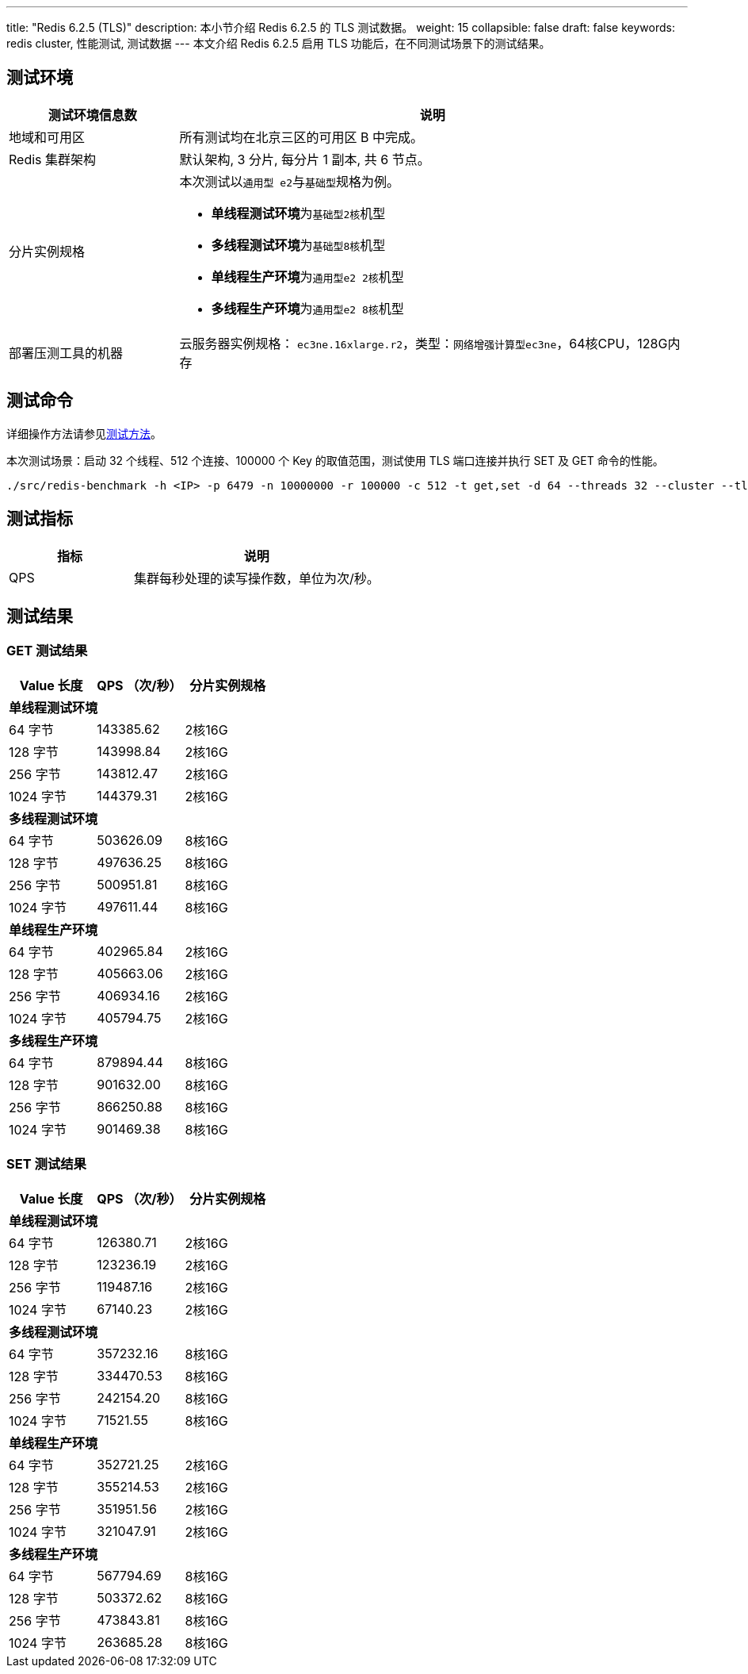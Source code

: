 ---
title: "Redis 6.2.5 (TLS)"
description: 本小节介绍 Redis 6.2.5 的 TLS 测试数据。
weight: 15
collapsible: false
draft: false
keywords: redis cluster, 性能测试, 测试数据
---
本文介绍 Redis 6.2.5 启用 TLS 功能后，在不同测试场景下的测试结果。

== 测试环境

[cols="1,3"]
|===
| 测试环境信息数 | 说明

| 地域和可用区
| 所有测试均在北京三区的可用区 B 中完成。

| Redis 集群架构
| 默认架构, 3 分片, 每分片 1 副本, 共 6 节点。

| 分片实例规格
a| 本次测试以``通用型 e2``与``基础型``规格为例。

* **单线程测试环境**为``基础型2核``机型
* **多线程测试环境**为``基础型8核``机型
* **单线程生产环境**为``通用型e2 2核``机型
* **多线程生产环境**为``通用型e2 8核``机型

| 部署压测工具的机器
| 云服务器实例规格： `ec3ne.16xlarge.r2`，类型：`网络增强计算型ec3ne`，64核CPU，128G内存
|===

== 测试命令

详细操作方法请参见link:../../test_method/[测试方法]。

本次测试场景：启动 32 个线程、512 个连接、100000 个 Key 的取值范围，测试使用 TLS 端口连接并执行 SET 及 GET 命令的性能。

[source]
----
./src/redis-benchmark -h <IP> -p 6479 -n 10000000 -r 100000 -c 512 -t get,set -d 64 --threads 32 --cluster --tls --cert ./tests/tls/redis.crt --key ./tests/tls/redis.key --cacert ./tests/tls/ca.crt
----

== 测试指标

[cols="1,2"]
|===
| 指标 | 说明

| QPS
| 集群每秒处理的读写操作数，单位为次/秒。
|===

== 测试结果

=== GET 测试结果

|===
|Value 长度 |QPS （次/秒） |分片实例规格

3+|*单线程测试环境*

|64 字节 |143385.62 |2核16G
|128 字节 |143998.84 |2核16G
|256 字节 |143812.47 |2核16G
|1024 字节 |144379.31 |2核16G

3+|*多线程测试环境*

|64 字节 |503626.09 |8核16G
|128 字节 |497636.25 |8核16G
|256 字节 |500951.81 |8核16G
|1024 字节 |497611.44 |8核16G

3+|*单线程生产环境*

|64 字节 |402965.84 |2核16G
|128 字节 |405663.06 |2核16G
|256 字节 |406934.16 |2核16G
|1024 字节 |405794.75 |2核16G

3+|*多线程生产环境*

|64 字节 |879894.44 |8核16G
|128 字节 |901632.00 |8核16G
|256 字节 |866250.88 |8核16G
|1024 字节 |901469.38 |8核16G
|===



=== SET 测试结果

|===
|Value 长度 |QPS （次/秒） |分片实例规格

3+|*单线程测试环境*

|64 字节 |126380.71 |2核16G
|128 字节 |123236.19 |2核16G
|256 字节 |119487.16 |2核16G
|1024 字节 |67140.23 |2核16G

3+|*多线程测试环境*

|64 字节 |357232.16 |8核16G
|128 字节 |334470.53 |8核16G
|256 字节 |242154.20 |8核16G
|1024 字节 |71521.55 |8核16G

3+|*单线程生产环境*

|64 字节 |352721.25 |2核16G
|128 字节 |355214.53 |2核16G
|256 字节 |351951.56 |2核16G
|1024 字节 |321047.91 |2核16G

3+|*多线程生产环境*

|64 字节 |567794.69 |8核16G
|128 字节 |503372.62 |8核16G
|256 字节 |473843.81 |8核16G
|1024 字节 |263685.28 |8核16G
|===
